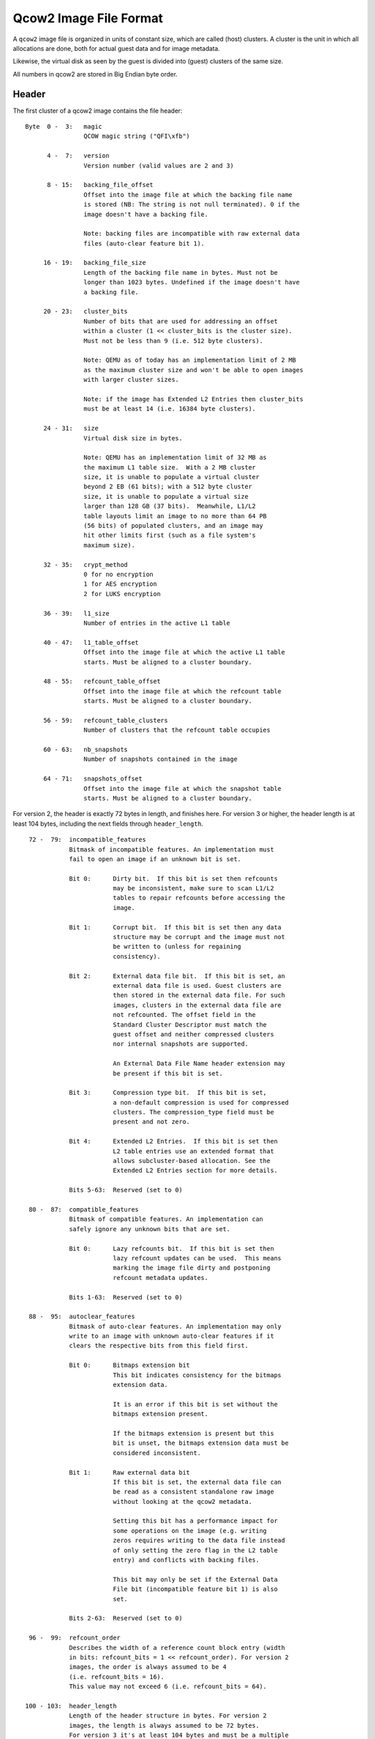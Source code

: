 =======================
Qcow2 Image File Format
=======================

A ``qcow2`` image file is organized in units of constant size, which are called
(host) clusters. A cluster is the unit in which all allocations are done,
both for actual guest data and for image metadata.

Likewise, the virtual disk as seen by the guest is divided into (guest)
clusters of the same size.

All numbers in qcow2 are stored in Big Endian byte order.

Header
------

The first cluster of a qcow2 image contains the file header::

    Byte  0 -  3:   magic
                    QCOW magic string ("QFI\xfb")

          4 -  7:   version
                    Version number (valid values are 2 and 3)

          8 - 15:   backing_file_offset
                    Offset into the image file at which the backing file name
                    is stored (NB: The string is not null terminated). 0 if the
                    image doesn't have a backing file.

                    Note: backing files are incompatible with raw external data
                    files (auto-clear feature bit 1).

         16 - 19:   backing_file_size
                    Length of the backing file name in bytes. Must not be
                    longer than 1023 bytes. Undefined if the image doesn't have
                    a backing file.

         20 - 23:   cluster_bits
                    Number of bits that are used for addressing an offset
                    within a cluster (1 << cluster_bits is the cluster size).
                    Must not be less than 9 (i.e. 512 byte clusters).

                    Note: QEMU as of today has an implementation limit of 2 MB
                    as the maximum cluster size and won't be able to open images
                    with larger cluster sizes.

                    Note: if the image has Extended L2 Entries then cluster_bits
                    must be at least 14 (i.e. 16384 byte clusters).

         24 - 31:   size
                    Virtual disk size in bytes.

                    Note: QEMU has an implementation limit of 32 MB as
                    the maximum L1 table size.  With a 2 MB cluster
                    size, it is unable to populate a virtual cluster
                    beyond 2 EB (61 bits); with a 512 byte cluster
                    size, it is unable to populate a virtual size
                    larger than 128 GB (37 bits).  Meanwhile, L1/L2
                    table layouts limit an image to no more than 64 PB
                    (56 bits) of populated clusters, and an image may
                    hit other limits first (such as a file system's
                    maximum size).

         32 - 35:   crypt_method
                    0 for no encryption
                    1 for AES encryption
                    2 for LUKS encryption

         36 - 39:   l1_size
                    Number of entries in the active L1 table

         40 - 47:   l1_table_offset
                    Offset into the image file at which the active L1 table
                    starts. Must be aligned to a cluster boundary.

         48 - 55:   refcount_table_offset
                    Offset into the image file at which the refcount table
                    starts. Must be aligned to a cluster boundary.

         56 - 59:   refcount_table_clusters
                    Number of clusters that the refcount table occupies

         60 - 63:   nb_snapshots
                    Number of snapshots contained in the image

         64 - 71:   snapshots_offset
                    Offset into the image file at which the snapshot table
                    starts. Must be aligned to a cluster boundary.

For version 2, the header is exactly 72 bytes in length, and finishes here.
For version 3 or higher, the header length is at least 104 bytes, including
the next fields through ``header_length``.
::

         72 -  79:  incompatible_features
                    Bitmask of incompatible features. An implementation must
                    fail to open an image if an unknown bit is set.

                    Bit 0:      Dirty bit.  If this bit is set then refcounts
                                may be inconsistent, make sure to scan L1/L2
                                tables to repair refcounts before accessing the
                                image.

                    Bit 1:      Corrupt bit.  If this bit is set then any data
                                structure may be corrupt and the image must not
                                be written to (unless for regaining
                                consistency).

                    Bit 2:      External data file bit.  If this bit is set, an
                                external data file is used. Guest clusters are
                                then stored in the external data file. For such
                                images, clusters in the external data file are
                                not refcounted. The offset field in the
                                Standard Cluster Descriptor must match the
                                guest offset and neither compressed clusters
                                nor internal snapshots are supported.

                                An External Data File Name header extension may
                                be present if this bit is set.

                    Bit 3:      Compression type bit.  If this bit is set,
                                a non-default compression is used for compressed
                                clusters. The compression_type field must be
                                present and not zero.

                    Bit 4:      Extended L2 Entries.  If this bit is set then
                                L2 table entries use an extended format that
                                allows subcluster-based allocation. See the
                                Extended L2 Entries section for more details.

                    Bits 5-63:  Reserved (set to 0)

         80 -  87:  compatible_features
                    Bitmask of compatible features. An implementation can
                    safely ignore any unknown bits that are set.

                    Bit 0:      Lazy refcounts bit.  If this bit is set then
                                lazy refcount updates can be used.  This means
                                marking the image file dirty and postponing
                                refcount metadata updates.

                    Bits 1-63:  Reserved (set to 0)

         88 -  95:  autoclear_features
                    Bitmask of auto-clear features. An implementation may only
                    write to an image with unknown auto-clear features if it
                    clears the respective bits from this field first.

                    Bit 0:      Bitmaps extension bit
                                This bit indicates consistency for the bitmaps
                                extension data.

                                It is an error if this bit is set without the
                                bitmaps extension present.

                                If the bitmaps extension is present but this
                                bit is unset, the bitmaps extension data must be
                                considered inconsistent.

                    Bit 1:      Raw external data bit
                                If this bit is set, the external data file can
                                be read as a consistent standalone raw image
                                without looking at the qcow2 metadata.

                                Setting this bit has a performance impact for
                                some operations on the image (e.g. writing
                                zeros requires writing to the data file instead
                                of only setting the zero flag in the L2 table
                                entry) and conflicts with backing files.

                                This bit may only be set if the External Data
                                File bit (incompatible feature bit 1) is also
                                set.

                    Bits 2-63:  Reserved (set to 0)

         96 -  99:  refcount_order
                    Describes the width of a reference count block entry (width
                    in bits: refcount_bits = 1 << refcount_order). For version 2
                    images, the order is always assumed to be 4
                    (i.e. refcount_bits = 16).
                    This value may not exceed 6 (i.e. refcount_bits = 64).

        100 - 103:  header_length
                    Length of the header structure in bytes. For version 2
                    images, the length is always assumed to be 72 bytes.
                    For version 3 it's at least 104 bytes and must be a multiple
                    of 8.


Additional fields (version 3 and higher)
----------------------------------------

In general, these fields are optional and may be safely ignored by the software,
as well as filled by zeros (which is equal to field absence), if software needs
to set field B, but does not care about field A which precedes B. More
formally, additional fields have the following compatibility rules:

1. If the value of the additional field must not be ignored for correct
   handling of the file, it will be accompanied by a corresponding incompatible
   feature bit.

2. If there are no unrecognized incompatible feature bits set, an unknown
   additional field may be safely ignored other than preserving its value when
   rewriting the image header.

.. _ref_rules_3:

3. An explicit value of 0 will have the same behavior as when the field is not
   present*, if not altered by a specific incompatible bit.

(*) A field is considered not present when ``header_length`` is less than or equal
to the field's offset. Also, all additional fields are not present for
version 2.

::

        104:        compression_type

                    Defines the compression method used for compressed clusters.
                    All compressed clusters in an image use the same compression
                    type.

                    If the incompatible bit "Compression type" is set: the field
                    must be present and non-zero (which means non-deflate
                    compression type). Otherwise, this field must not be present
                    or must be zero (which means deflate).

                    Available compression type values:
                       - 0: deflate <https://www.ietf.org/rfc/rfc1951.txt>
                       - 1: zstd <http://github.com/facebook/zstd>

                    The deflate compression type is called "zlib"
                    <https://www.zlib.net/> in QEMU. However, clusters with the
                    deflate compression type do not have zlib headers.

        105 - 111:  Padding, contents defined below.

Header padding
--------------

``header_length`` must be a multiple of 8, which means that if the end of the last
additional field is not aligned, some padding is needed. This padding must be
zeroed, so that if some existing (or future) additional field will fall into
the padding, it will be interpreted accordingly to point `[3.] <#ref_rules_3>`_ of the previous
paragraph, i.e.  in the same manner as when this field is not present.


Header extensions
-----------------

Directly after the image header, optional sections called header extensions can
be stored. Each extension has a structure like the following::

    Byte  0 -  3:   Header extension type:
                        0x00000000 - End of the header extension area
                        0xe2792aca - Backing file format name string
                        0x6803f857 - Feature name table
                        0x23852875 - Bitmaps extension
                        0x0537be77 - Full disk encryption header pointer
                        0x44415441 - External data file name string
                        other      - Unknown header extension, can be safely
                                     ignored

          4 -  7:   Length of the header extension data

          8 -  n:   Header extension data

          n -  m:   Padding to round up the header extension size to the next
                    multiple of 8.

Unless stated otherwise, each header extension type shall appear at most once
in the same image.

If the image has a backing file then the backing file name should be stored in
the remaining space between the end of the header extension area and the end of
the first cluster. It is not allowed to store other data here, so that an
implementation can safely modify the header and add extensions without harming
data of compatible features that it doesn't support. Compatible features that
need space for additional data can use a header extension.


String header extensions
------------------------

Some header extensions (such as the backing file format name and the external
data file name) are just a single string. In this case, the header extension
length is the string length and the string is not ``\0`` terminated. (The header
extension padding can make it look like a string is ``\0`` terminated, but
neither is padding always necessary nor is there a guarantee that zero bytes
are used for padding.)


Feature name table
------------------

The feature name table is an optional header extension that contains the name
for features used by the image. It can be used by applications that don't know
the respective feature (e.g. because the feature was introduced only later) to
display a useful error message.

The number of entries in the feature name table is determined by the length of
the header extension data. Each entry looks like this::

    Byte       0:   Type of feature (select feature bitmap)
                        0: Incompatible feature
                        1: Compatible feature
                        2: Autoclear feature

               1:   Bit number within the selected feature bitmap (valid
                    values: 0-63)

          2 - 47:   Feature name (padded with zeros, but not necessarily null
                    terminated if it has full length)


Bitmaps extension
-----------------

The bitmaps extension is an optional header extension. It provides the ability
to store bitmaps related to a virtual disk. For now, there is only one bitmap
type: the dirty tracking bitmap, which tracks virtual disk changes from some
point in time.

The data of the extension should be considered consistent only if the
corresponding auto-clear feature bit is set, see ``autoclear_features`` above.

The fields of the bitmaps extension are::

    Byte  0 -  3:  nb_bitmaps
                   The number of bitmaps contained in the image. Must be
                   greater than or equal to 1.

                   Note: QEMU currently only supports up to 65535 bitmaps per
                   image.

          4 -  7:  Reserved, must be zero.

          8 - 15:  bitmap_directory_size
                   Size of the bitmap directory in bytes. It is the cumulative
                   size of all (nb_bitmaps) bitmap directory entries.

         16 - 23:  bitmap_directory_offset
                   Offset into the image file at which the bitmap directory
                   starts. Must be aligned to a cluster boundary.

Full disk encryption header pointer
-----------------------------------

The full disk encryption header must be present if, and only if, the
``crypt_method`` header requires metadata. Currently this is only true
of the ``LUKS`` crypt method. The header extension must be absent for
other methods.

This header provides the offset at which the crypt method can store
its additional data, as well as the length of such data.
::

    Byte  0 -  7:   Offset into the image file at which the encryption
                    header starts in bytes. Must be aligned to a cluster
                    boundary.
    Byte  8 - 15:   Length of the written encryption header in bytes.
                    Note actual space allocated in the qcow2 file may
                    be larger than this value, since it will be rounded
                    to the nearest multiple of the cluster size. Any
                    unused bytes in the allocated space will be initialized
                    to 0.

For the LUKS crypt method, the encryption header works as follows.

The first 592 bytes of the header clusters will contain the LUKS
partition header. This is then followed by the key material data areas.
The size of the key material data areas is determined by the number of
stripes in the key slot and key size. Refer to the LUKS format
specification (``docs/on-disk-format.pdf`` in the cryptsetup source
package) for details of the LUKS partition header format.

In the LUKS partition header, the ``payload-offset`` field will be
calculated as normal for the LUKS spec. ie the size of the LUKS
header, plus key material regions, plus padding, relative to the
start of the LUKS header. This offset value is not required to be
qcow2 cluster aligned. Its value is currently never used in the
context of qcow2, since the qcow2 file format itself defines where
the real payload offset is, but none the less a valid payload offset
should always be present.

In the LUKS key slots header, the ``key-material-offset`` is relative
to the start of the LUKS header clusters in the qcow2 container,
not the start of the qcow2 file.

Logically the layout looks like
::

  +-----------------------------+
  | QCow2 header                |
  | QCow2 header extension X    |
  | QCow2 header extension FDE  |
  | QCow2 header extension ...  |
  | QCow2 header extension Z    |
  +-----------------------------+
  | ....other QCow2 tables....  |
  .                             .
  .                             .
  +-----------------------------+
  | +-------------------------+ |
  | | LUKS partition header   | |
  | +-------------------------+ |
  | | LUKS key material 1     | |
  | +-------------------------+ |
  | | LUKS key material 2     | |
  | +-------------------------+ |
  | | LUKS key material ...   | |
  | +-------------------------+ |
  | | LUKS key material 8     | |
  | +-------------------------+ |
  +-----------------------------+
  | QCow2 cluster payload       |
  .                             .
  .                             .
  .                             .
  |                             |
  +-----------------------------+

Data encryption
---------------

When an encryption method is requested in the header, the image payload
data must be encrypted/decrypted on every write/read. The image headers
and metadata are never encrypted.

The algorithms used for encryption vary depending on the method

 - ``AES``:

   The AES cipher, in CBC mode, with 256 bit keys.

   Initialization vectors generated using plain64 method, with
   the virtual disk sector as the input tweak.

   This format is no longer supported in QEMU system emulators, due
   to a number of design flaws affecting its security. It is only
   supported in the command line tools for the sake of back compatibility
   and data liberation.

 - ``LUKS``:

   The algorithms are specified in the LUKS header.

   Initialization vectors generated using the method specified
   in the LUKS header, with the physical disk sector as the
   input tweak.

Host cluster management
-----------------------

qcow2 manages the allocation of host clusters by maintaining a reference count
for each host cluster. A refcount of 0 means that the cluster is free, 1 means
that it is used, and >= 2 means that it is used and any write access must
perform a COW (copy on write) operation.

The refcounts are managed in a two-level table. The first level is called
refcount table and has a variable size (which is stored in the header). The
refcount table can cover multiple clusters, however it needs to be contiguous
in the image file.

It contains pointers to the second level structures which are called refcount
blocks and are exactly one cluster in size.

Although a large enough refcount table can reserve clusters past 64 PB
(56 bits) (assuming the underlying protocol can even be sized that
large), note that some qcow2 metadata such as L1/L2 tables must point
to clusters prior to that point.

.. note::
    QEMU has an implementation limit of 8 MB as the maximum refcount
    table size.  With a 2 MB cluster size and a default refcount_order of
    4, it is unable to reference host resources beyond 2 EB (61 bits); in
    the worst case, with a 512 cluster size and refcount_order of 6, it is
    unable to access beyond 32 GB (35 bits).

Given an offset into the image file, the refcount of its cluster can be
obtained as follows::

    refcount_block_entries = (cluster_size * 8 / refcount_bits)

    refcount_block_index = (offset / cluster_size) % refcount_block_entries
    refcount_table_index = (offset / cluster_size) / refcount_block_entries

    refcount_block = load_cluster(refcount_table[refcount_table_index]);
    return refcount_block[refcount_block_index];

Refcount table entry::

    Bit  0 -  8:    Reserved (set to 0)

         9 - 63:    Bits 9-63 of the offset into the image file at which the
                    refcount block starts. Must be aligned to a cluster
                    boundary.

                    If this is 0, the corresponding refcount block has not yet
                    been allocated. All refcounts managed by this refcount block
                    are 0.

Refcount block entry ``(x = refcount_bits - 1)``::

    Bit  0 -  x:    Reference count of the cluster. If refcount_bits implies a
                    sub-byte width, note that bit 0 means the least significant
                    bit in this context.


Cluster mapping
---------------

Just as for refcounts, qcow2 uses a two-level structure for the mapping of
guest clusters to host clusters. They are called L1 and L2 table.

The L1 table has a variable size (stored in the header) and may use multiple
clusters, however it must be contiguous in the image file. L2 tables are
exactly one cluster in size.

The L1 and L2 tables have implications on the maximum virtual file
size; for a given L1 table size, a larger cluster size is required for
the guest to have access to more space.  Furthermore, a virtual
cluster must currently map to a host offset below 64 PB (56 bits)
(although this limit could be relaxed by putting reserved bits into
use).  Additionally, as cluster size increases, the maximum host
offset for a compressed cluster is reduced (a 2M cluster size requires
compressed clusters to reside below 512 TB (49 bits), and this limit
cannot be relaxed without an incompatible layout change).

Given an offset into the virtual disk, the offset into the image file can be
obtained as follows::

    l2_entries = (cluster_size / sizeof(uint64_t))        [*]

    l2_index = (offset / cluster_size) % l2_entries
    l1_index = (offset / cluster_size) / l2_entries

    l2_table = load_cluster(l1_table[l1_index]);
    cluster_offset = l2_table[l2_index];

    return cluster_offset + (offset % cluster_size)

    [*] this changes if Extended L2 Entries are enabled, see next section

L1 table entry::

    Bit  0 -  8:    Reserved (set to 0)

         9 - 55:    Bits 9-55 of the offset into the image file at which the L2
                    table starts. Must be aligned to a cluster boundary. If the
                    offset is 0, the L2 table and all clusters described by this
                    L2 table are unallocated.

        56 - 62:    Reserved (set to 0)

             63:    0 for an L2 table that is unused or requires COW, 1 if its
                    refcount is exactly one. This information is only accurate
                    in the active L1 table.

L2 table entry::

    Bit  0 -  61:   Cluster descriptor

              62:   0 for standard clusters
                    1 for compressed clusters

              63:   0 for clusters that are unused, compressed or require COW.
                    1 for standard clusters whose refcount is exactly one.
                    This information is only accurate in L2 tables
                    that are reachable from the active L1 table.

                    With external data files, all guest clusters have an
                    implicit refcount of 1 (because of the fixed host = guest
                    mapping for guest cluster offsets), so this bit should be 1
                    for all allocated clusters.

Standard Cluster Descriptor::

    Bit       0:    If set to 1, the cluster reads as all zeros. The host
                    cluster offset can be used to describe a preallocation,
                    but it won't be used for reading data from this cluster,
                    nor is data read from the backing file if the cluster is
                    unallocated.

                    With version 2 or with extended L2 entries (see the next
                    section), this is always 0.

         1 -  8:    Reserved (set to 0)

         9 - 55:    Bits 9-55 of host cluster offset. Must be aligned to a
                    cluster boundary. If the offset is 0 and bit 63 is clear,
                    the cluster is unallocated. The offset may only be 0 with
                    bit 63 set (indicating a host cluster offset of 0) when an
                    external data file is used.

        56 - 61:    Reserved (set to 0)


Compressed Clusters Descriptor ``(x = 62 - (cluster_bits - 8))``::

    Bit  0 - x-1:   Host cluster offset. This is usually _not_ aligned to a
                    cluster or sector boundary!  If cluster_bits is
                    small enough that this field includes bits beyond
                    55, those upper bits must be set to 0.

         x - 61:    Number of additional 512-byte sectors used for the
                    compressed data, beyond the sector containing the offset
                    in the previous field. Some of these sectors may reside
                    in the next contiguous host cluster.

                    Note that the compressed data does not necessarily occupy
                    all of the bytes in the final sector; rather, decompression
                    stops when it has produced a cluster of data.

                    Another compressed cluster may map to the tail of the final
                    sector used by this compressed cluster.

If a cluster is unallocated, read requests shall read the data from the backing
file (except if bit 0 in the Standard Cluster Descriptor is set). If there is
no backing file or the backing file is smaller than the image, they shall read
zeros for all parts that are not covered by the backing file.

Extended L2 Entries
-------------------

An image uses Extended L2 Entries if bit 4 is set on the incompatible_features
field of the header.

In these images standard data clusters are divided into 32 subclusters of the
same size. They are contiguous and start from the beginning of the cluster.
Subclusters can be allocated independently and the L2 entry contains information
indicating the status of each one of them. Compressed data clusters don't have
subclusters so they are treated the same as in images without this feature.

The size of an extended L2 entry is 128 bits so the number of entries per table
is calculated using this formula:

.. code::

    l2_entries = (cluster_size / (2 * sizeof(uint64_t)))

The first 64 bits have the same format as the standard L2 table entry described
in the previous section, with the exception of bit 0 of the standard cluster
descriptor.

The last 64 bits contain a subcluster allocation bitmap with this format:

Subcluster Allocation Bitmap (for standard clusters)::

    Bit  0 - 31:    Allocation status (one bit per subcluster)

                    1: the subcluster is allocated. In this case the
                       host cluster offset field must contain a valid
                       offset.
                    0: the subcluster is not allocated. In this case
                       read requests shall go to the backing file or
                       return zeros if there is no backing file data.

                    Bits are assigned starting from the least significant
                    one (i.e. bit x is used for subcluster x).

        32 - 63     Subcluster reads as zeros (one bit per subcluster)

                    1: the subcluster reads as zeros. In this case the
                       allocation status bit must be unset. The host
                       cluster offset field may or may not be set.
                    0: no effect.

                    Bits are assigned starting from the least significant
                    one (i.e. bit x is used for subcluster x - 32).

Subcluster Allocation Bitmap (for compressed clusters)::

    Bit  0 - 63:    Reserved (set to 0)
                    Compressed clusters don't have subclusters,
                    so this field is not used.

Snapshots
---------

qcow2 supports internal snapshots. Their basic principle of operation is to
switch the active L1 table, so that a different set of host clusters are
exposed to the guest.

When creating a snapshot, the L1 table should be copied and the refcount of all
L2 tables and clusters reachable from this L1 table must be increased, so that
a write causes a COW and isn't visible in other snapshots.

When loading a snapshot, bit 63 of all entries in the new active L1 table and
all L2 tables referenced by it must be reconstructed from the refcount table
as it doesn't need to be accurate in inactive L1 tables.

A directory of all snapshots is stored in the snapshot table, a contiguous area
in the image file, whose starting offset and length are given by the header
fields snapshots_offset and nb_snapshots. The entries of the snapshot table
have variable length, depending on the length of ID, name and extra data.

Snapshot table entry::

    Byte 0 -  7:    Offset into the image file at which the L1 table for the
                    snapshot starts. Must be aligned to a cluster boundary.

         8 - 11:    Number of entries in the L1 table of the snapshots

        12 - 13:    Length of the unique ID string describing the snapshot

        14 - 15:    Length of the name of the snapshot

        16 - 19:    Time at which the snapshot was taken in seconds since the
                    Epoch

        20 - 23:    Subsecond part of the time at which the snapshot was taken
                    in nanoseconds

        24 - 31:    Time that the guest was running until the snapshot was
                    taken in nanoseconds

        32 - 35:    Size of the VM state in bytes. 0 if no VM state is saved.
                    If there is VM state, it starts at the first cluster
                    described by first L1 table entry that doesn't describe a
                    regular guest cluster (i.e. VM state is stored like guest
                    disk content, except that it is stored at offsets that are
                    larger than the virtual disk presented to the guest)

        36 - 39:    Size of extra data in the table entry (used for future
                    extensions of the format)

        variable:   Extra data for future extensions. Unknown fields must be
                    ignored. Currently defined are (offset relative to snapshot
                    table entry):

                    Byte 40 - 47:   Size of the VM state in bytes. 0 if no VM
                                    state is saved. If this field is present,
                                    the 32-bit value in bytes 32-35 is ignored.

                    Byte 48 - 55:   Virtual disk size of the snapshot in bytes

                    Byte 56 - 63:   icount value which corresponds to
                                    the record/replay instruction count
                                    when the snapshot was taken. Set to -1
                                    if icount was disabled

                    Version 3 images must include extra data at least up to
                    byte 55.

        variable:   Unique ID string for the snapshot (not null terminated)

        variable:   Name of the snapshot (not null terminated)

        variable:   Padding to round up the snapshot table entry size to the
                    next multiple of 8.


Bitmaps
-------

As mentioned above, the bitmaps extension provides the ability to store bitmaps
related to a virtual disk. This section describes how these bitmaps are stored.

All stored bitmaps are related to the virtual disk stored in the same image, so
each bitmap size is equal to the virtual disk size.

Each bit of the bitmap is responsible for strictly defined range of the virtual
disk. For bit number bit_nr the corresponding range (in bytes) will be:

.. code::

    [bit_nr * bitmap_granularity .. (bit_nr + 1) * bitmap_granularity - 1]

Granularity is a property of the concrete bitmap, see below.


Bitmap directory
----------------

Each bitmap saved in the image is described in a bitmap directory entry. The
bitmap directory is a contiguous area in the image file, whose starting offset
and length are given by the header extension fields ``bitmap_directory_offset`` and
``bitmap_directory_size``. The entries of the bitmap directory have variable
length, depending on the lengths of the bitmap name and extra data.

Structure of a bitmap directory entry::

    Byte 0 -  7:    bitmap_table_offset
                    Offset into the image file at which the bitmap table
                    (described below) for the bitmap starts. Must be aligned to
                    a cluster boundary.

         8 - 11:    bitmap_table_size
                    Number of entries in the bitmap table of the bitmap.

        12 - 15:    flags
                    Bit
                      0: in_use
                         The bitmap was not saved correctly and may be
                         inconsistent. Although the bitmap metadata is still
                         well-formed from a qcow2 perspective, the metadata
                         (such as the auto flag or bitmap size) or data
                         contents may be outdated.

                      1: auto
                         The bitmap must reflect all changes of the virtual
                         disk by any application that would write to this qcow2
                         file (including writes, snapshot switching, etc.). The
                         type of this bitmap must be 'dirty tracking bitmap'.

                      2: extra_data_compatible
                         This flags is meaningful when the extra data is
                         unknown to the software (currently any extra data is
                         unknown to QEMU).
                         If it is set, the bitmap may be used as expected, extra
                         data must be left as is.
                         If it is not set, the bitmap must not be used, but
                         both it and its extra data be left as is.

                    Bits 3 - 31 are reserved and must be 0.

             16:    type
                    This field describes the sort of the bitmap.
                    Values:
                      1: Dirty tracking bitmap

                    Values 0, 2 - 255 are reserved.

             17:    granularity_bits
                    Granularity bits. Valid values: 0 - 63.

                    Note: QEMU currently supports only values 9 - 31.

                    Granularity is calculated as
                        granularity = 1 << granularity_bits

                    A bitmap's granularity is how many bytes of the image
                    accounts for one bit of the bitmap.

        18 - 19:    name_size
                    Size of the bitmap name. Must be non-zero.

                    Note: QEMU currently doesn't support values greater than
                    1023.

        20 - 23:    extra_data_size
                    Size of type-specific extra data.

                    For now, as no extra data is defined, extra_data_size is
                    reserved and should be zero. If it is non-zero the
                    behavior is defined by extra_data_compatible flag.

        variable:   extra_data
                    Extra data for the bitmap, occupying extra_data_size bytes.
                    Extra data must never contain references to clusters or in
                    some other way allocate additional clusters.

        variable:   name
                    The name of the bitmap (not null terminated), occupying
                    name_size bytes. Must be unique among all bitmap names
                    within the bitmaps extension.

        variable:   Padding to round up the bitmap directory entry size to the
                    next multiple of 8. All bytes of the padding must be zero.


Bitmap table
------------

Each bitmap is stored using a one-level structure (as opposed to two-level
structures like for refcounts and guest clusters mapping) for the mapping of
bitmap data to host clusters. This structure is called the bitmap table.

Each bitmap table has a variable size (stored in the bitmap directory entry)
and may use multiple clusters, however, it must be contiguous in the image
file.

Structure of a bitmap table entry::

    Bit       0:    Reserved and must be zero if bits 9 - 55 are non-zero.
                    If bits 9 - 55 are zero:
                      0: Cluster should be read as all zeros.
                      1: Cluster should be read as all ones.

         1 -  8:    Reserved and must be zero.

         9 - 55:    Bits 9 - 55 of the host cluster offset. Must be aligned to
                    a cluster boundary. If the offset is 0, the cluster is
                    unallocated; in that case, bit 0 determines how this
                    cluster should be treated during reads.

        56 - 63:    Reserved and must be zero.


Bitmap data
-----------

As noted above, bitmap data is stored in separate clusters, described by the
bitmap table. Given an offset (in bytes) into the bitmap data, the offset into
the image file can be obtained as follows::

    image_offset(bitmap_data_offset) =
        bitmap_table[bitmap_data_offset / cluster_size] +
            (bitmap_data_offset % cluster_size)

This offset is not defined if bits 9 - 55 of bitmap table entry are zero (see
above).

Given an offset byte_nr into the virtual disk and the bitmap's granularity, the
bit offset into the image file to the corresponding bit of the bitmap can be
calculated like this::

    bit_offset(byte_nr) =
        image_offset(byte_nr / granularity / 8) * 8 +
            (byte_nr / granularity) % 8

If the size of the bitmap data is not a multiple of the cluster size then the
last cluster of the bitmap data contains some unused tail bits. These bits must
be zero.


Dirty tracking bitmaps
----------------------

Bitmaps with ``type`` field equal to one are dirty tracking bitmaps.

When the virtual disk is in use dirty tracking bitmap may be ``enabled`` or
``disabled``. While the bitmap is ``enabled``, all writes to the virtual disk
should be reflected in the bitmap. A set bit in the bitmap means that the
corresponding range of the virtual disk (see above) was written to while the
bitmap was ``enabled``. An unset bit means that this range was not written to.

The software doesn't have to sync the bitmap in the image file with its
representation in RAM after each write or metadata change. Flag ``in_use``
should be set while the bitmap is not synced.

In the image file the ``enabled`` state is reflected by the ``auto`` flag. If this
flag is set, the software must consider the bitmap as ``enabled`` and start
tracking virtual disk changes to this bitmap from the first write to the
virtual disk. If this flag is not set then the bitmap is disabled.